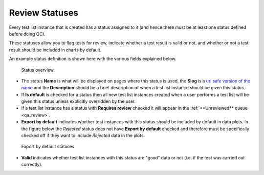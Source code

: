 .. _qa_statuses:

Review Statuses
===============

Every test list instance that is created has a status assigned to it (and
hence there must be at least one status defined before doing QC).

These statuses allow you to flag tests for review, indicate whether a test
result is valid or not, and whether or not a test result should be included in
charts by default.

An example status definition is shown here with the various fields
explained below.

.. figure:: images/default_status.png
   :alt: Status overview

   Status overview

-  The status **Name** is what will be displayed on pages where this
   status is used, the **Slug** is a `url safe version of the
   name <http://en.wikipedia.org/wiki/Clean_URL#Slug>`__ and the
   **Description** should be a brief description of when a test list instance
   should be given this status.

-  If **Is default** is checked for a status then all new test list instances
   created when a user performs a test list will be given this status
   unless explicitly overridden by the user.

-  If a test list instance has a status with **Requires review** checked it
   will appear in the :ref:`**Unreviewed** queue <qa_review>`.

-  **Export by default** indicates whether test instances with this
   status should be included by default in data plots. In the figure
   below the *Rejected* status does not have **Export by default**
   checked and therefore must be specifically checked off if they want
   to include *Rejected* data in the plots.

.. figure:: images/export_by_default.png
   :alt: Export by default statuses

   Export by default statuses

-  **Valid** indicates whether test list instances with this status are "good" data or
   not (i.e. if the test was carried out correctly).
